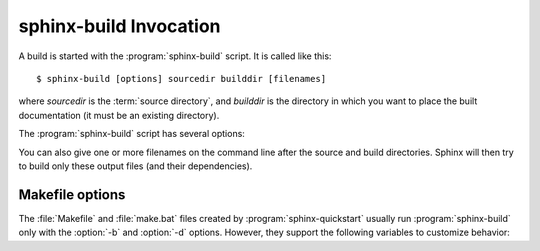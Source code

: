 .. _invocation:

sphinx-build Invocation
=======================

A build is started with the :program:`sphinx-build` script.  It is called like
this::

     $ sphinx-build [options] sourcedir builddir [filenames]

where *sourcedir* is the :term:`source directory`, and *builddir* is the
directory in which you want to place the built documentation (it must be an
existing directory).

The :program:`sphinx-build` script has several options:

.. cmdoption:: -b buildername

   Select a builder.  The most common builders are:

   **html**
      Build HTML pages.  This is the default builder.

   **dirhtml**
      Build HTML pages, but with a single directory per document.  Makes for
      prettier URLs (no ``.html``) if served from a webserver.

   **singlehtml**
      Build a single HTML with the whole content.

   **htmlhelp**, **qthelp**, **devhelp**, **epub**
      Build HTML files with additional information for building a documentation
      collection in one of these formats.

   **latex**
      Build LaTeX sources that can be compiled to a PDF document using
      :program:`pdflatex`.

   **man**
      Build manual pages in groff format for UNIX systems.

   **text**
      Build plain text files.

   **doctest**
      Run all doctests in the documentation, if the :mod:`~sphinx.ext.doctest`
      extension is enabled.

   **linkcheck**
      Check the integrity of all external links.

   See :ref:`builders` for a list of all builders shipped with Sphinx.
   Extensions can add their own builders.

.. cmdoption:: -a

   If given, always write all output files.  The default is to only write output
   files for new and changed source files.  (This may not apply to all
   builders.)

.. cmdoption:: -E

   Don't use a saved :term:`environment` (the structure caching all
   cross-references), but rebuild it completely.  The default is to only read
   and parse source files that are new or have changed since the last run.

.. cmdoption:: -t tag

   Define the tag *tag*.  This is relevant for :dir:`only` directives that only
   include their content if this tag is set.

   .. versionadded:: 0.6

.. cmdoption:: -d path

   Since Sphinx has to read and parse all source files before it can write an
   output file, the parsed source files are cached as "doctree pickles".
   Normally, these files are put in a directory called :file:`.doctrees` under
   the build directory; with this option you can select a different cache
   directory (the doctrees can be shared between all builders).

.. cmdoption:: -c path

   Don't look for the :file:`conf.py` in the source directory, but use the given
   configuration directory instead.  Note that various other files and paths
   given by configuration values are expected to be relative to the
   configuration directory, so they will have to be present at this location
   too.

   .. versionadded:: 0.3

.. cmdoption:: -C

   Don't look for a configuration file; only take options via the ``-D`` option.

   .. versionadded:: 0.5

.. cmdoption:: -D setting=value

   Override a configuration value set in the :file:`conf.py` file.  The value
   must be a string or dictionary value.  For the latter, supply the setting
   name and key like this: ``-D latex_elements.docclass=scrartcl``.  For boolean
   values, use ``0`` or ``1`` as the value.

   .. versionchanged:: 0.6
      The value can now be a dictionary value.

.. cmdoption:: -A name=value

   Make the *name* assigned to *value* in the HTML templates.

   .. versionadded:: 0.5

.. cmdoption:: -n

   Run in nit-picky mode.  Currently, this generates warnings for all missing
   references.

.. cmdoption:: -N

   Do not emit colored output.  (On Windows, colored output is disabled in any
   case.)

.. cmdoption:: -q

   Do not output anything on standard output, only write warnings and errors to
   standard error.

.. cmdoption:: -Q

   Do not output anything on standard output, also suppress warnings.  Only
   errors are written to standard error.

.. cmdoption:: -w file

   Write warnings (and errors) to the given file, in addition to standard error.

.. cmdoption:: -W

   Turn warnings into errors.  This means that the build stops at the first
   warning and ``sphinx-build`` exits with exit status 1.

.. cmdoption:: -P

   (Useful for debugging only.)  Run the Python debugger, :mod:`pdb`, if an
   unhandled exception occurs while building.


You can also give one or more filenames on the command line after the source and
build directories.  Sphinx will then try to build only these output files (and
their dependencies).


Makefile options
----------------

The :file:`Makefile` and :file:`make.bat` files created by
:program:`sphinx-quickstart` usually run :program:`sphinx-build` only with the
:option:`-b` and :option:`-d` options.  However, they support the following
variables to customize behavior:

.. describe:: PAPER

   The value for :confval:`latex_paper_size`.

.. describe:: SPHINXBUILD

   The command to use instead of ``sphinx-build``.

.. describe:: BUILDDIR

   The build directory to use instead of the one chosen in
   :program:`sphinx-quickstart`.

.. describe:: SPHINXOPTS

   Additional options for :program:`sphinx-build`.
